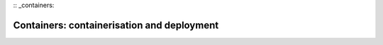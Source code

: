 :: _containers:

Containers: containerisation and deployment
*******************************************
